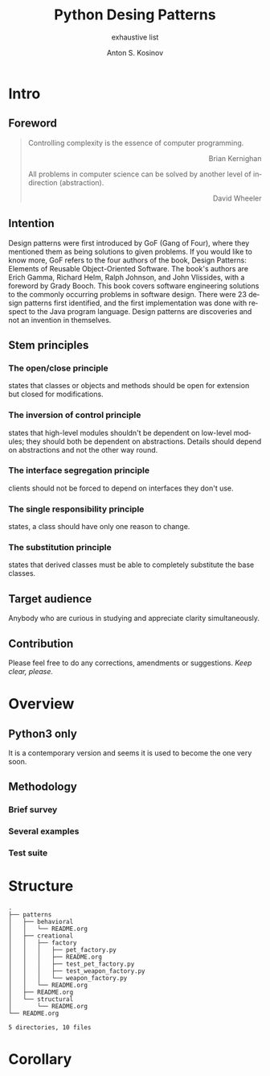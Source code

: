 #+AUTHOR:    Anton S. Kosinov
#+TITLE:     Python Desing Patterns
#+SUBTITLE:  exhaustive list
#+EMAIL:     a.s.kosinov@gmail.com
#+LANGUAGE: en
#+STARTUP: showall

* Intro

** Foreword
   #+BEGIN_QUOTE
   Controlling complexity is the essence of computer programming.
   #+BEGIN_EXPORT html
   <p align="right">
   Brian Kernighan
   </p>
   #+END_EXPORT

   All problems in computer science can be solved by another level
   of indirection (abstraction).
   #+BEGIN_EXPORT html
   <p align="right">
   David Wheeler
   </p>
   #+END_EXPORT
   #+END_QUOTE
** Intention
   Design patterns were first introduced by GoF (Gang of Four), where they
   mentioned them as being solutions to given problems. If you would like to
   know more, GoF refers to the four authors of the book, Design Patterns:
   Elements of Reusable Object-Oriented Software. The book's authors are Erich
   Gamma, Richard Helm, Ralph Johnson, and John Vlissides, with a foreword by
   Grady Booch. This book covers software engineering solutions to the commonly
   occurring problems in software design. There were 23 design patterns first
   identified, and the first implementation was done with respect to the Java
   program language. Design patterns are discoveries and not an invention in
   themselves.

** Stem principles

*** The open/close principle
    states that classes or objects and methods should be open for
    extension but closed for modifications.

*** The inversion of control principle
    states that high-level modules shouldn't be dependent on low-level
    modules; they should both be dependent on abstractions. Details
    should depend on abstractions and not the other way round.

*** The interface segregation principle
    clients should not be forced to depend on interfaces they don't
    use.

*** The single responsibility principle
    states, a class should have only one reason to change.

*** The substitution principle
    states that derived classes must be able to completely substitute
    the base classes.

** Target audience
   Anybody who are curious in studying and appreciate clarity simultaneously.
** Contribution
   Please feel free to do any corrections, amendments or suggestions.
   /Keep clear, please./
* Overview
** Python3 only
   It is a contemporary version and seems it is used to become the one
   very soon.
** Methodology
*** Brief survey
*** Several examples
*** Test suite
* Structure
  #+BEGIN_SRC shell :results output :exports results
  tree -I '*~|#*|*.pyc|__pycache__'
  #+END_SRC

  #+RESULTS:
  #+begin_example
  .
  ├── patterns
  │   ├── behavioral
  │   │   └── README.org
  │   ├── creational
  │   │   ├── factory
  │   │   │   ├── pet_factory.py
  │   │   │   ├── README.org
  │   │   │   ├── test_pet_factory.py
  │   │   │   ├── test_weapon_factory.py
  │   │   │   └── weapon_factory.py
  │   │   └── README.org
  │   ├── README.org
  │   └── structural
  │       └── README.org
  └── README.org

  5 directories, 10 files
#+end_example

* Corollary

